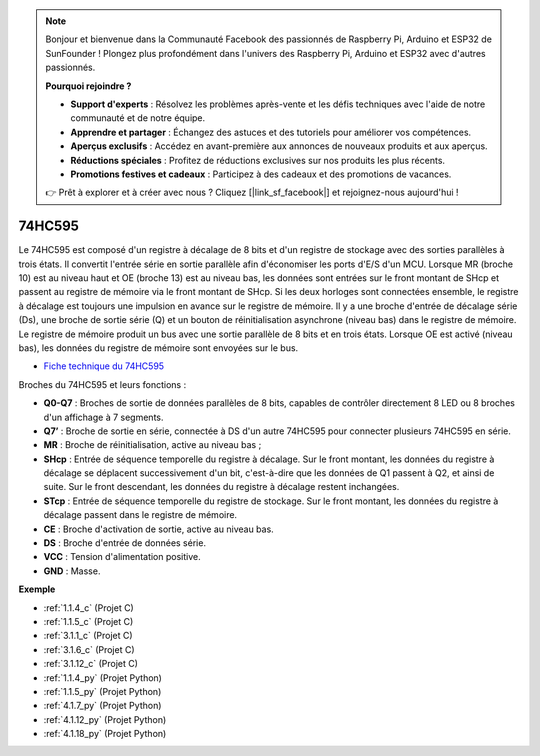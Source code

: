 .. note::

    Bonjour et bienvenue dans la Communauté Facebook des passionnés de Raspberry Pi, Arduino et ESP32 de SunFounder ! Plongez plus profondément dans l'univers des Raspberry Pi, Arduino et ESP32 avec d'autres passionnés.

    **Pourquoi rejoindre ?**

    - **Support d'experts** : Résolvez les problèmes après-vente et les défis techniques avec l'aide de notre communauté et de notre équipe.
    - **Apprendre et partager** : Échangez des astuces et des tutoriels pour améliorer vos compétences.
    - **Aperçus exclusifs** : Accédez en avant-première aux annonces de nouveaux produits et aux aperçus.
    - **Réductions spéciales** : Profitez de réductions exclusives sur nos produits les plus récents.
    - **Promotions festives et cadeaux** : Participez à des cadeaux et des promotions de vacances.

    👉 Prêt à explorer et à créer avec nous ? Cliquez [|link_sf_facebook|] et rejoignez-nous aujourd'hui !

.. _cpn_74hc595:

74HC595
===========

.. image:: img/74HC595.png

Le 74HC595 est composé d'un registre à décalage de 8 bits et d'un registre de stockage avec des sorties parallèles à trois états. Il convertit l'entrée série en sortie parallèle afin d'économiser les ports d'E/S d'un MCU.
Lorsque MR (broche 10) est au niveau haut et OE (broche 13) est au niveau bas, les données sont entrées sur le front montant de SHcp et passent au registre de mémoire via le front montant de SHcp. Si les deux horloges sont connectées ensemble, le registre à décalage est toujours une impulsion en avance sur le registre de mémoire. Il y a une broche d'entrée de décalage série (Ds), une broche de sortie série (Q) et un bouton de réinitialisation asynchrone (niveau bas) dans le registre de mémoire. Le registre de mémoire produit un bus avec une sortie parallèle de 8 bits et en trois états. Lorsque OE est activé (niveau bas), les données du registre de mémoire sont envoyées sur le bus.

* `Fiche technique du 74HC595 <https://www.ti.com/lit/ds/symlink/cd74hc595.pdf?ts=1617341564801>`_

.. image:: img/74hc595_pin.png
    :width: 600

Broches du 74HC595 et leurs fonctions :

* **Q0-Q7** : Broches de sortie de données parallèles de 8 bits, capables de contrôler directement 8 LED ou 8 broches d'un affichage à 7 segments.
* **Q7’** : Broche de sortie en série, connectée à DS d'un autre 74HC595 pour connecter plusieurs 74HC595 en série.
* **MR** : Broche de réinitialisation, active au niveau bas ;
* **SHcp** : Entrée de séquence temporelle du registre à décalage. Sur le front montant, les données du registre à décalage se déplacent successivement d'un bit, c'est-à-dire que les données de Q1 passent à Q2, et ainsi de suite. Sur le front descendant, les données du registre à décalage restent inchangées.
* **STcp** : Entrée de séquence temporelle du registre de stockage. Sur le front montant, les données du registre à décalage passent dans le registre de mémoire.
* **CE** : Broche d'activation de sortie, active au niveau bas.
* **DS** : Broche d'entrée de données série.
* **VCC** : Tension d'alimentation positive.
* **GND** : Masse.

**Exemple**

* :ref:`1.1.4_c` (Projet C)
* :ref:`1.1.5_c` (Projet C)
* :ref:`3.1.1_c` (Projet C)
* :ref:`3.1.6_c` (Projet C)
* :ref:`3.1.12_c` (Projet C)
* :ref:`1.1.4_py` (Projet Python)
* :ref:`1.1.5_py` (Projet Python)
* :ref:`4.1.7_py` (Projet Python)
* :ref:`4.1.12_py` (Projet Python)
* :ref:`4.1.18_py` (Projet Python)
